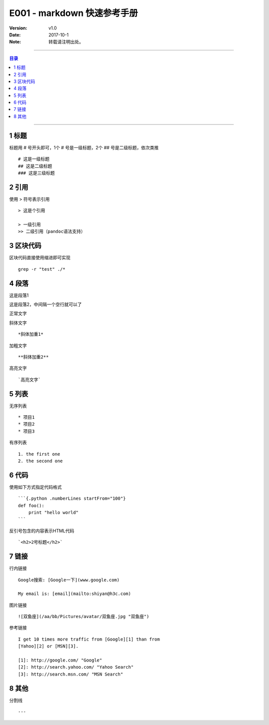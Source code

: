 .. markdown 快速参考手册
   本文介绍markdown的常用语法

=============================
E001 - markdown 快速参考手册
=============================


:Version: v1.0
:Date: 2017-10-1
:Note: 转载请注明出处。

----

.. contents:: 目录
   :depth: 3

----


1 标题
=======

标题用 # 号开头即可，1个 # 号是一级标题，2个 ## 号是二级标题，依次类推 ::

    # 这是一级标题
    ## 这是二级标题
    ### 这是三级标题


2 引用
========

使用 > 符号表示引用 ::

    > 这是个引用 

    > 一级引用
    >> 二级引用（pandoc语法支持）


3 区块代码
===========

区块代码直接使用缩进即可实现 ::

        grep -r "test" ./*


4 段落
==========

这是段落1

这是段落2，中间隔一个空行就可以了

正常文字

斜体文字 ::

    *斜体加重1*

加粗文字 ::

    **斜体加重2**

高亮文字 ::

    `高亮文字`


5 列表
========

无序列表 ::

    * 项目1
    * 项目2
    * 项目3

有序列表 ::

    1. the first one
    2. the second one


6 代码
=======

使用如下方式指定代码格式 ::

    ```{.python .numberLines startFrom="100"}
    def foo():
        print "hello world"
    ```

反引号包含的内容表示HTML代码 ::

    `<h2>2号标题</h2>`


7 链接
========

行内链接 ::

    Google搜索: [Google一下](www.google.com)

    My email is: [email](mailto:shiyan@h3c.com)

图片链接 ::

    ![双鱼座](/aa/bb/Pictures/avatar/双鱼座.jpg "双鱼座")

参考链接 ::

    I get 10 times more traffic from [Google][1] than from
    [Yahoo][2] or [MSN][3].

    [1]: http://google.com/ "Google"
    [2]: http://search.yahoo.com/ "Yahoo Search"
    [3]: http://search.msn.com/ "MSN Search"


8 其他
========

分割线 ::

    ---